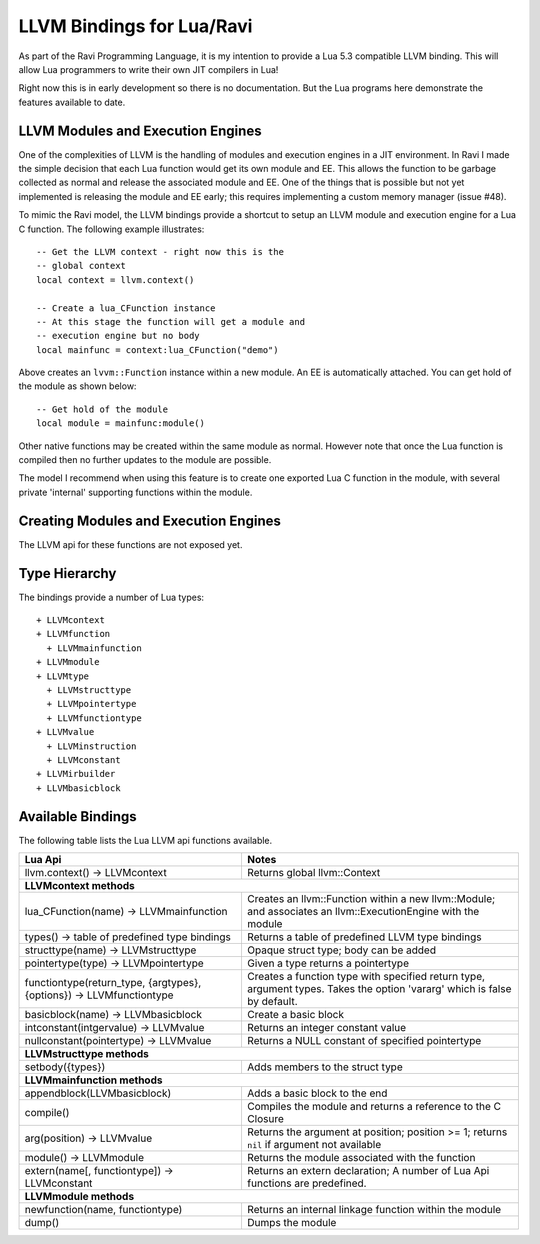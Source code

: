 LLVM Bindings for Lua/Ravi
==========================

As part of the Ravi Programming Language, it is my intention to provide a Lua 5.3 compatible LLVM binding.
This will allow Lua programmers to write their own JIT compilers in Lua!

Right now this is in early development so there is no documentation. But the Lua programs here
demonstrate the features available to date.

LLVM Modules and Execution Engines
----------------------------------
One of the complexities of LLVM is the handling of modules and execution engines in a JIT environment. In Ravi I made the simple decision that each Lua function would get its own module and EE. This allows the function to be
garbage collected as normal and release the associated module and EE. One of 
the things that is possible but not yet implemented is releasing the module 
and EE early; this requires implementing a custom memory manager (issue #48).

To mimic the Ravi model, the LLVM bindings provide a shortcut to setup 
an LLVM module and execution engine for a Lua C function. The following example
illustrates::

  -- Get the LLVM context - right now this is the
  -- global context
  local context = llvm.context()

  -- Create a lua_CFunction instance
  -- At this stage the function will get a module and 
  -- execution engine but no body
  local mainfunc = context:lua_CFunction("demo")

Above creates an ``lvvm::Function`` instance within a new module. An EE is 
automatically attached. You can get hold of the module as shown below::

  -- Get hold of the module
  local module = mainfunc:module()

Other native functions may be created within the same module as normal. However
note that once the Lua function is compiled then no further updates to the 
module are possible.

The model I recommend when using this feature is to create one exported
Lua C function in the module, with several private 'internal' supporting functions within the module.

Creating Modules and Execution Engines
--------------------------------------
The LLVM api for these functions are not exposed yet. 

Type Hierarchy
--------------
The bindings provide a number of Lua types::

  + LLVMcontext
  + LLVMfunction
    + LLVMmainfunction
  + LLVMmodule
  + LLVMtype
    + LLVMstructtype
    + LLVMpointertype
    + LLVMfunctiontype
  + LLVMvalue
    + LLVMinstruction
    + LLVMconstant
  + LLVMirbuilder
  + LLVMbasicblock  


Available Bindings
------------------
The following table lists the Lua LLVM api functions available.

+---------------------------------------------------+------------------------------------------+
| Lua Api                                           | Notes                                    |
+===================================================+==========================================+
| llvm.context() -> LLVMcontext                     | Returns global llvm::Context             |
+---------------------------------------------------+------------------------------------------+
| **LLVMcontext methods**                                                                      |
+---------------------------------------------------+------------------------------------------+
| lua_CFunction(name) -> LLVMmainfunction           | Creates an llvm::Function within a new   |
|                                                   | llvm::Module; and associates an          |
|                                                   | llvm::ExecutionEngine with the module    |
+---------------------------------------------------+------------------------------------------+
| types() -> table of predefined type bindings      | Returns a table of predefined LLVM type  |
|                                                   | bindings                                 |
+---------------------------------------------------+------------------------------------------+
| structtype(name) -> LLVMstructtype                | Opaque struct type; body can be added    |
+---------------------------------------------------+------------------------------------------+
| pointertype(type) -> LLVMpointertype              | Given a type returns a pointertype       |
+---------------------------------------------------+------------------------------------------+
| functiontype(return_type, {argtypes}, {options})  | Creates a function type with specified   |
| -> LLVMfunctiontype                               | return type, argument types. Takes the   |
|                                                   | option 'vararg' which is false by        |
|                                                   | default.                                 |
+---------------------------------------------------+------------------------------------------+
| basicblock(name) -> LLVMbasicblock                | Create a basic block                     |
+---------------------------------------------------+------------------------------------------+
| intconstant(intgervalue) -> LLVMvalue             | Returns an integer constant value        |
+---------------------------------------------------+------------------------------------------+
| nullconstant(pointertype) -> LLVMvalue            | Returns a NULL constant of specified     |
|                                                   | pointertype                              |
+---------------------------------------------------+------------------------------------------+
| **LLVMstructtype methods**                                                                   |
+---------------------------------------------------+------------------------------------------+
| setbody({types})                                  | Adds members to the struct type          |
+---------------------------------------------------+------------------------------------------+
| **LLVMmainfunction methods**                                                                 |
+---------------------------------------------------+------------------------------------------+
| appendblock(LLVMbasicblock)                       | Adds a basic block to the end            |
+---------------------------------------------------+------------------------------------------+
| compile()                                         | Compiles the module and returns a        |
|                                                   | reference to the C Closure               |
+---------------------------------------------------+------------------------------------------+
| arg(position) -> LLVMvalue                        | Returns the argument at position;        |
|                                                   | position >= 1; returns ``nil`` if        |
|                                                   | argument not available                   |
+---------------------------------------------------+------------------------------------------+
| module() -> LLVMmodule                            | Returns the module associated with the   |
|                                                   | function                                 |
+---------------------------------------------------+------------------------------------------+
| extern(name[, functiontype]) -> LLVMconstant      | Returns an extern declaration;           |
|                                                   | A number of Lua Api functions are        |
|                                                   | predefined.                              |
+---------------------------------------------------+------------------------------------------+
| **LLVMmodule methods**                                                                       |
+---------------------------------------------------+------------------------------------------+
| newfunction(name, functiontype)                   | Returns an internal linkage function     |
|                                                   | within the module                        |
+---------------------------------------------------+------------------------------------------+
| dump()                                            | Dumps the module                         |
+---------------------------------------------------+------------------------------------------+

